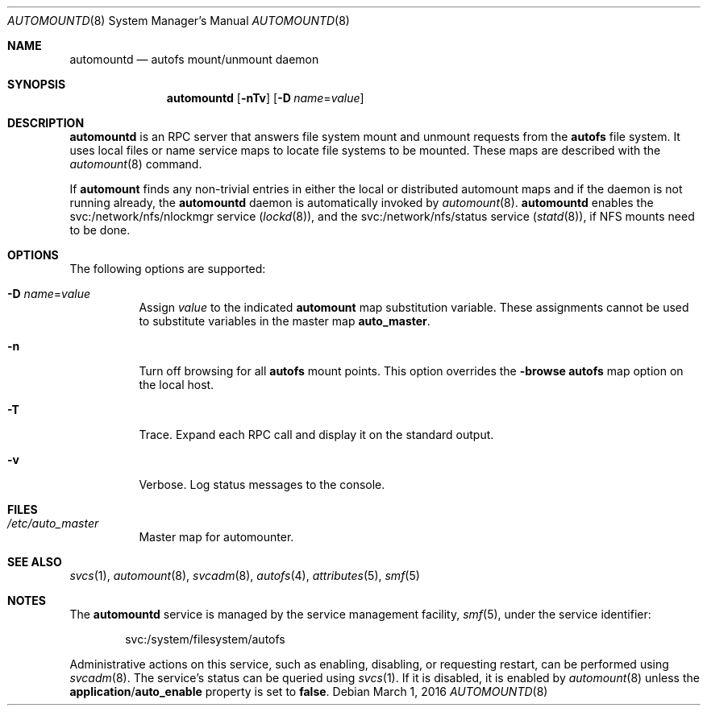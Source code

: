 .\"
.\" The contents of this file are subject to the terms of the
.\" Common Development and Distribution License (the "License").
.\" You may not use this file except in compliance with the License.
.\"
.\" You can obtain a copy of the license at usr/src/OPENSOLARIS.LICENSE
.\" or http://www.opensolaris.org/os/licensing.
.\" See the License for the specific language governing permissions
.\" and limitations under the License.
.\"
.\" When distributing Covered Code, include this CDDL HEADER in each
.\" file and include the License file at usr/src/OPENSOLARIS.LICENSE.
.\" If applicable, add the following below this CDDL HEADER, with the
.\" fields enclosed by brackets "[]" replaced with your own identifying
.\" information: Portions Copyright [yyyy] [name of copyright owner]
.\"
.\"
.\" Copyright 1989 AT&T
.\" Copyright (c) 2004, Sun Microsystems, Inc. All Rights Reserved
.\" Copyright 2016 Nexenta Systems, Inc.
.\"
.Dd March 1, 2016
.Dt AUTOMOUNTD 8
.Os
.Sh NAME
.Nm automountd
.Nd autofs mount/unmount daemon
.Sh SYNOPSIS
.Nm
.Op Fl nTv
.Op Fl D Ar name Ns = Ns Ar value
.Sh DESCRIPTION
.Nm
is an RPC server that answers file system mount and unmount requests from the
.Nm autofs
file system.
It uses local files or name service maps to locate file systems to be mounted.
These maps are described with the
.Xr automount 8
command.
.Pp
If
.Nm automount
finds any non-trivial entries in either the local or distributed automount maps
and if the daemon is not running already, the
.Nm
daemon is automatically invoked by
.Xr automount 8 .
.Nm
enables the svc:/network/nfs/nlockmgr service
.Pq Xr lockd 8 ,
and the svc:/network/nfs/status service
.Pq Xr statd 8 ,
if NFS mounts need to be done.
.Sh OPTIONS
The following options are supported:
.Bl -tag -width Ds
.It Fl D Ar name Ns = Ns Ar value
Assign
.Ar value
to the indicated
.Nm automount
map substitution variable.
These assignments cannot be used to substitute variables in the master map
.Sy auto_master .
.It Fl n
Turn off browsing for all
.Nm autofs
mount points.
This option overrides the
.Sy -browse
.Nm autofs
map option on the local host.
.It Fl T
Trace.
Expand each RPC call and display it on the standard output.
.It Fl v
Verbose.
Log status messages to the console.
.El
.Sh FILES
.Bl -tag -width Ds
.It Pa /etc/auto_master
Master map for automounter.
.El
.Sh SEE ALSO
.Xr svcs 1 ,
.Xr automount 8 ,
.Xr svcadm 8 ,
.Xr autofs 4 ,
.Xr attributes 5 ,
.Xr smf 5
.Sh NOTES
The
.Nm
service is managed by the service management facility,
.Xr smf 5 ,
under the service identifier:
.Bd -literal -offset indent
svc:/system/filesystem/autofs
.Ed
.Pp
Administrative actions on this service, such as enabling, disabling, or
requesting restart, can be performed using
.Xr svcadm 8 .
The service's status can be queried using
.Xr svcs 1 .
If it is disabled, it is enabled by
.Xr automount 8
unless the
.Sy application Ns / Ns Sy auto_enable
property is set to
.Sy false .
